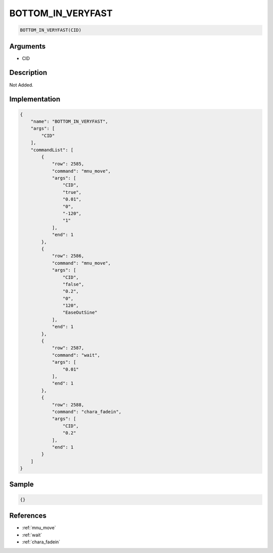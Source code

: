 .. _BOTTOM_IN_VERYFAST:

BOTTOM_IN_VERYFAST
========================

.. code-block:: text

	BOTTOM_IN_VERYFAST(CID)


Arguments
------------

* CID

Description
-------------

Not Added.

Implementation
-------------

.. code-block:: json

	{
	    "name": "BOTTOM_IN_VERYFAST",
	    "args": [
	        "CID"
	    ],
	    "commandList": [
	        {
	            "row": 2585,
	            "command": "mnu_move",
	            "args": [
	                "CID",
	                "true",
	                "0.01",
	                "0",
	                "-120",
	                "1"
	            ],
	            "end": 1
	        },
	        {
	            "row": 2586,
	            "command": "mnu_move",
	            "args": [
	                "CID",
	                "false",
	                "0.2",
	                "0",
	                "120",
	                "EaseOutSine"
	            ],
	            "end": 1
	        },
	        {
	            "row": 2587,
	            "command": "wait",
	            "args": [
	                "0.01"
	            ],
	            "end": 1
	        },
	        {
	            "row": 2588,
	            "command": "chara_fadein",
	            "args": [
	                "CID",
	                "0.2"
	            ],
	            "end": 1
	        }
	    ]
	}

Sample
-------------

.. code-block:: json

	{}

References
-------------
* :ref:`mnu_move`
* :ref:`wait`
* :ref:`chara_fadein`
